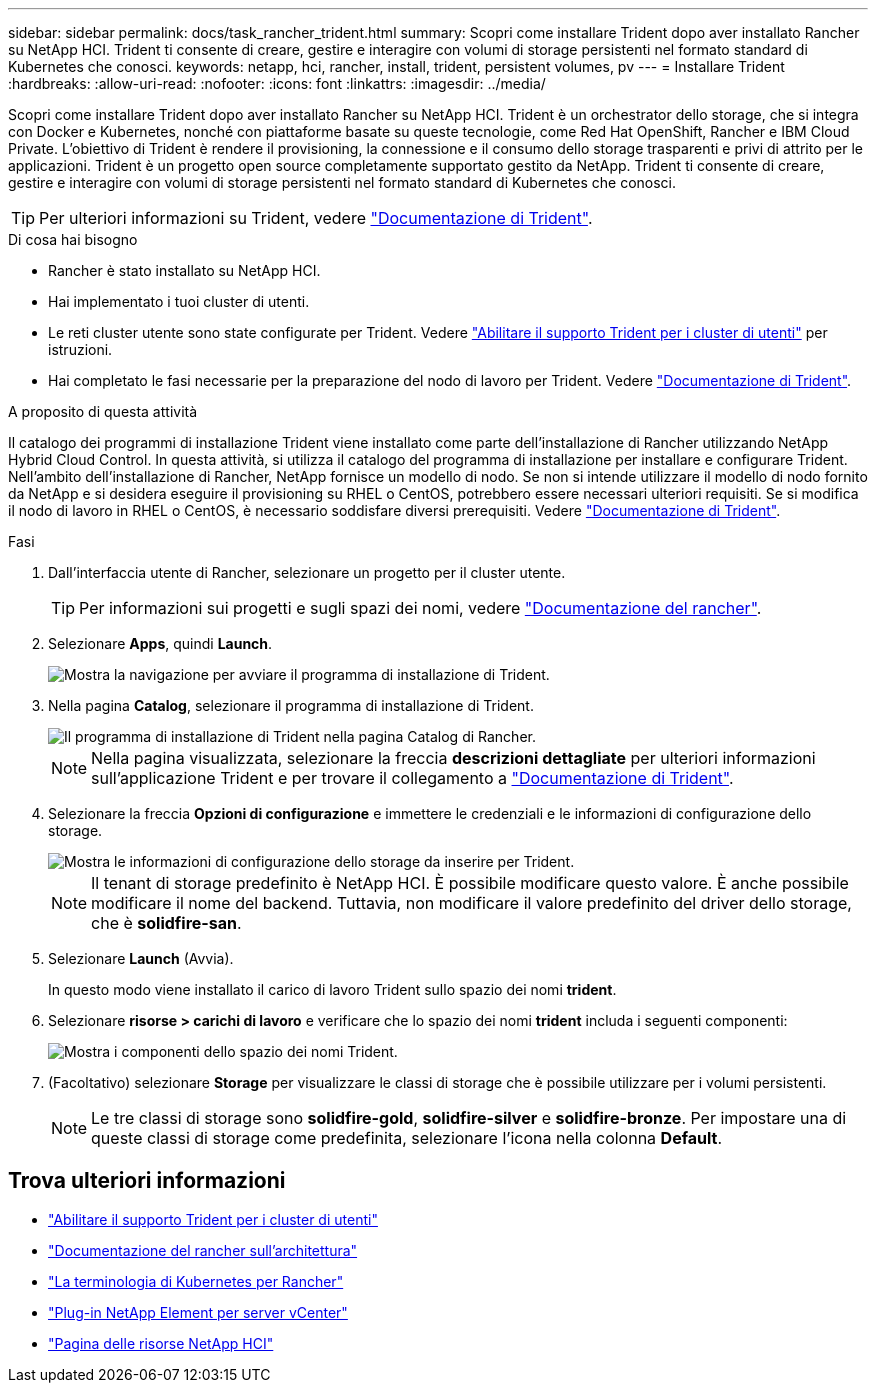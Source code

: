 ---
sidebar: sidebar 
permalink: docs/task_rancher_trident.html 
summary: Scopri come installare Trident dopo aver installato Rancher su NetApp HCI. Trident ti consente di creare, gestire e interagire con volumi di storage persistenti nel formato standard di Kubernetes che conosci. 
keywords: netapp, hci, rancher, install, trident, persistent volumes, pv 
---
= Installare Trident
:hardbreaks:
:allow-uri-read: 
:nofooter: 
:icons: font
:linkattrs: 
:imagesdir: ../media/


[role="lead"]
Scopri come installare Trident dopo aver installato Rancher su NetApp HCI. Trident è un orchestrator dello storage, che si integra con Docker e Kubernetes, nonché con piattaforme basate su queste tecnologie, come Red Hat OpenShift, Rancher e IBM Cloud Private. L'obiettivo di Trident è rendere il provisioning, la connessione e il consumo dello storage trasparenti e privi di attrito per le applicazioni. Trident è un progetto open source completamente supportato gestito da NetApp. Trident ti consente di creare, gestire e interagire con volumi di storage persistenti nel formato standard di Kubernetes che conosci.


TIP: Per ulteriori informazioni su Trident, vedere https://netapp-trident.readthedocs.io/en/stable-v20.10/introduction.html["Documentazione di Trident"^].

.Di cosa hai bisogno
* Rancher è stato installato su NetApp HCI.
* Hai implementato i tuoi cluster di utenti.
* Le reti cluster utente sono state configurate per Trident. Vedere link:task_trident_configure_networking.html["Abilitare il supporto Trident per i cluster di utenti"] per istruzioni.
* Hai completato le fasi necessarie per la preparazione del nodo di lavoro per Trident. Vedere https://netapp-trident.readthedocs.io/en/stable-v20.10/kubernetes/operations/tasks/worker.html["Documentazione di Trident"^].


.A proposito di questa attività
Il catalogo dei programmi di installazione Trident viene installato come parte dell'installazione di Rancher utilizzando NetApp Hybrid Cloud Control. In questa attività, si utilizza il catalogo del programma di installazione per installare e configurare Trident. Nell'ambito dell'installazione di Rancher, NetApp fornisce un modello di nodo. Se non si intende utilizzare il modello di nodo fornito da NetApp e si desidera eseguire il provisioning su RHEL o CentOS, potrebbero essere necessari ulteriori requisiti. Se si modifica il nodo di lavoro in RHEL o CentOS, è necessario soddisfare diversi prerequisiti. Vedere https://netapp-trident.readthedocs.io/en/stable-v20.10/kubernetes/operations/tasks/worker.html["Documentazione di Trident"^].

.Fasi
. Dall'interfaccia utente di Rancher, selezionare un progetto per il cluster utente.
+

TIP: Per informazioni sui progetti e sugli spazi dei nomi, vedere https://rancher.com/docs/rancher/v2.x/en/cluster-admin/projects-and-namespaces/["Documentazione del rancher"^].

. Selezionare *Apps*, quindi *Launch*.
+
image::rancher-install-trident.jpg[Mostra la navigazione per avviare il programma di installazione di Trident.]

. Nella pagina *Catalog*, selezionare il programma di installazione di Trident.
+
image::rancher-trident.jpg[Il programma di installazione di Trident nella pagina Catalog di Rancher.]

+

NOTE: Nella pagina visualizzata, selezionare la freccia *descrizioni dettagliate* per ulteriori informazioni sull'applicazione Trident e per trovare il collegamento a https://netapp-trident.readthedocs.io/en/stable-v20.10/introduction.html["Documentazione di Trident"^].

. Selezionare la freccia *Opzioni di configurazione* e immettere le credenziali e le informazioni di configurazione dello storage.
+
image::rancher-trident-config.jpg[Mostra le informazioni di configurazione dello storage da inserire per Trident.]

+

NOTE: Il tenant di storage predefinito è NetApp HCI. È possibile modificare questo valore. È anche possibile modificare il nome del backend. Tuttavia, non modificare il valore predefinito del driver dello storage, che è *solidfire-san*.

. Selezionare *Launch* (Avvia).
+
In questo modo viene installato il carico di lavoro Trident sullo spazio dei nomi *trident*.

. Selezionare *risorse > carichi di lavoro* e verificare che lo spazio dei nomi *trident* includa i seguenti componenti:
+
image::rancher-trident-workload.jpg[Mostra i componenti dello spazio dei nomi Trident.]

. (Facoltativo) selezionare *Storage* per visualizzare le classi di storage che è possibile utilizzare per i volumi persistenti.
+

NOTE: Le tre classi di storage sono *solidfire-gold*, *solidfire-silver* e *solidfire-bronze*. Per impostare una di queste classi di storage come predefinita, selezionare l'icona nella colonna *Default*.



[discrete]
== Trova ulteriori informazioni

* link:task_trident_configure_networking.html["Abilitare il supporto Trident per i cluster di utenti"]
* https://rancher.com/docs/rancher/v2.x/en/overview/architecture/["Documentazione del rancher sull'architettura"^]
* https://rancher.com/docs/rancher/v2.x/en/overview/concepts/["La terminologia di Kubernetes per Rancher"^]
* https://docs.netapp.com/us-en/vcp/index.html["Plug-in NetApp Element per server vCenter"^]
* https://www.netapp.com/us/documentation/hci.aspx["Pagina delle risorse NetApp HCI"^]


